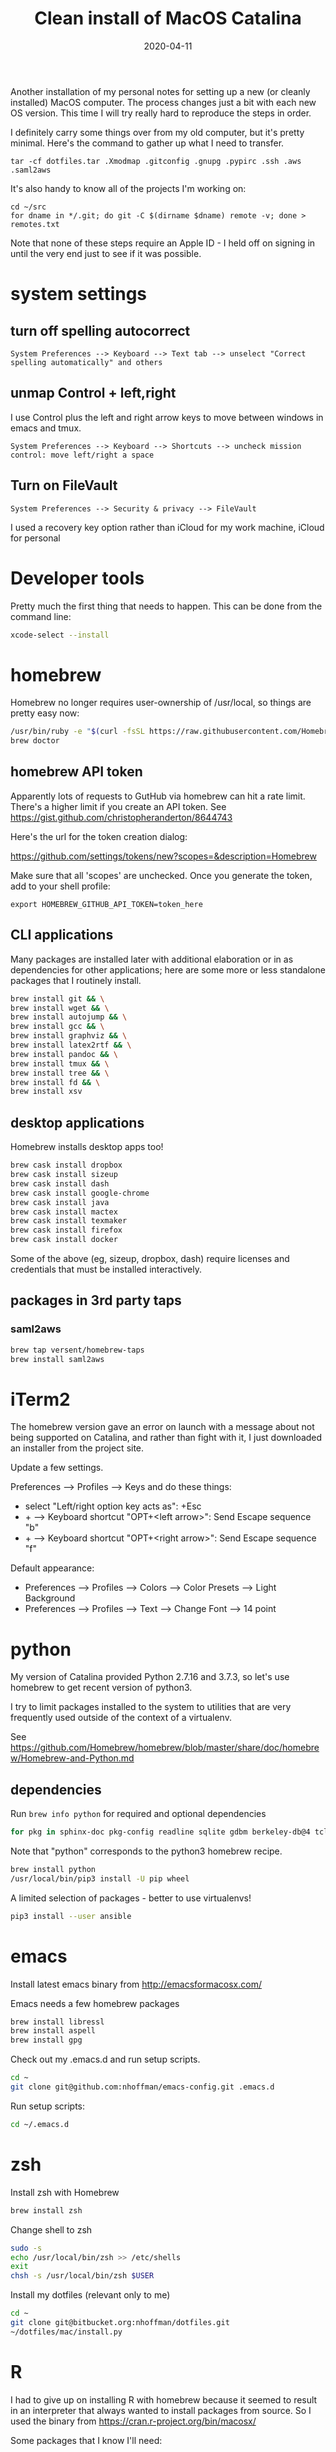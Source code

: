 #+TITLE: Clean install of MacOS Catalina
#+DATE: 2020-04-11
#+CATEGORY: notes
#+FILETAGS: mac
#+PROPERTY: header-args :eval no
#+OPTIONS: ^:nil

Another installation of my personal notes for setting up a new (or
cleanly installed) MacOS computer. The process changes just a bit with
each new OS version. This time I will try really hard to reproduce the
steps in order.

I definitely carry some things over from my old computer, but it's
pretty minimal. Here's the command to gather up what I need to transfer.

: tar -cf dotfiles.tar .Xmodmap .gitconfig .gnupg .pypirc .ssh .aws .saml2aws

It's also handy to know all of the projects I'm working on:

: cd ~/src
: for dname in */.git; do git -C $(dirname $dname) remote -v; done > remotes.txt

Note that none of these steps require an Apple ID - I held off on
signing in until the very end just to see if it was possible.

* system settings
** turn off spelling autocorrect
: System Preferences --> Keyboard --> Text tab --> unselect "Correct spelling automatically" and others
** unmap Control + left,right

I use Control plus the left and right arrow keys to move between
windows in emacs and tmux.

: System Preferences --> Keyboard --> Shortcuts --> uncheck mission control: move left/right a space

** Turn on FileVault

: System Preferences --> Security & privacy --> FileVault

I used a recovery key option rather than iCloud for my work machine, iCloud for personal

* Developer tools

Pretty much the first thing that needs to happen. This can be done
from the command line:

#+BEGIN_SRC sh
xcode-select --install
#+END_SRC

* homebrew

Homebrew no longer requires user-ownership of /usr/local, so things
are pretty easy now:

#+BEGIN_SRC sh
/usr/bin/ruby -e "$(curl -fsSL https://raw.githubusercontent.com/Homebrew/install/master/install)"
brew doctor
#+END_SRC

** homebrew API token

Apparently lots of requests to GutHub via homebrew can hit a rate limit. There's a higher limit if you create an API token. See https://gist.github.com/christopheranderton/8644743

Here's the url for the token creation dialog:

https://github.com/settings/tokens/new?scopes=&description=Homebrew

Make sure that all 'scopes' are unchecked. Once you generate the token, add to your shell profile:

: export HOMEBREW_GITHUB_API_TOKEN=token_here

** CLI applications

Many packages are installed later with additional elaboration or in as
dependencies for other applications; here are some more or less
standalone packages that I routinely install.

#+BEGIN_SRC sh
brew install git && \
brew install wget && \
brew install autojump && \
brew install gcc && \
brew install graphviz && \
brew install latex2rtf && \
brew install pandoc && \
brew install tmux && \
brew install tree && \
brew install fd && \
brew install xsv
#+END_SRC

** desktop applications

Homebrew installs desktop apps too!

#+BEGIN_SRC sh
brew cask install dropbox
brew cask install sizeup
brew cask install dash
brew cask install google-chrome
brew cask install java
brew cask install mactex
brew cask install texmaker
brew cask install firefox
brew cask install docker
#+END_SRC

Some of the above (eg, sizeup, dropbox, dash) require licenses and
credentials that must be installed interactively.

** packages in 3rd party taps
*** saml2aws

#+BEGIN_SRC sh
brew tap versent/homebrew-taps
brew install saml2aws
#+END_SRC

* iTerm2

The homebrew version gave an error on launch with a message about not
being supported on Catalina, and rather than fight with it, I just
downloaded an installer from the project site.

Update a few settings.

Preferences --> Profiles --> Keys and do these things:
- select "Left/right option key acts as": +Esc
- + --> Keyboard shortcut "OPT+<left arrow>": Send Escape sequence "b"
- + --> Keyboard shortcut "OPT+<right arrow>": Send Escape sequence "f"

Default appearance:

- Preferences --> Profiles --> Colors --> Color Presets --> Light Background
- Preferences --> Profiles --> Text --> Change Font --> 14 point

* python

My version of Catalina provided Python 2.7.16 and 3.7.3, so let's use
homebrew to get recent version of python3.

I try to limit packages installed to the system to utilities that are
very frequently used outside of the context of a virtualenv.

See
https://github.com/Homebrew/homebrew/blob/master/share/doc/homebrew/Homebrew-and-Python.md

** dependencies

Run =brew info python= for required and optional dependencies

#+BEGIN_SRC sh
for pkg in sphinx-doc pkg-config readline sqlite gdbm berkeley-db@4 tcl-tk xz; do brew install $pkg; done
#+END_SRC

Note that "python" corresponds to the python3 homebrew recipe.

#+BEGIN_SRC sh
brew install python
/usr/local/bin/pip3 install -U pip wheel
#+END_SRC

A limited selection of packages - better to use virtualenvs!

#+BEGIN_SRC sh
pip3 install --user ansible
#+END_SRC

* emacs

Install latest emacs binary from http://emacsformacosx.com/

Emacs needs a few homebrew packages

#+BEGIN_SRC sh
brew install libressl
brew install aspell
brew install gpg
#+END_SRC

Check out my .emacs.d and run setup scripts.

#+BEGIN_SRC sh
cd ~
git clone git@github.com:nhoffman/emacs-config.git .emacs.d
#+END_SRC

Run setup scripts:

#+BEGIN_SRC sh
cd ~/.emacs.d

#+END_SRC

* zsh

Install zsh with Homebrew

#+BEGIN_SRC sh
brew install zsh
#+END_SRC

Change shell to zsh

#+BEGIN_SRC sh
sudo -s
echo /usr/local/bin/zsh >> /etc/shells
exit
chsh -s /usr/local/bin/zsh $USER
#+END_SRC

Install my dotfiles (relevant only to me)

#+BEGIN_SRC sh
cd ~
git clone git@bitbucket.org:nhoffman/dotfiles.git
~/dotfiles/mac/install.py
#+END_SRC

* R

I had to give up on installing R with homebrew because it seemed to
result in an interpreter that always wanted to install packages from
source. So I used the binary from https://cran.r-project.org/bin/macosx/

Some packages that I know I'll need:

#+BEGIN_SRC sh
R --slave << EOF
packages <- c("lattice", "RSQLite", "latticeExtra", "argparse", "data.table", "tidyverse")
install.packages(packages, repos="http://cran.fhcrc.org/", dependencies=TRUE, clean=TRUE, Ncpus=4)
EOF
#+END_SRC

Wow, this takes a long time!

Also:

#+BEGIN_SRC sh
brew cask install rstudio
#+END_SRC

* postgresql

#+BEGIN_SRC sh
brew cask install postgres
#+END_SRC

This installs multiple versions of postgres. You'll need to add the
path to the CLI for the version you want to use to your PATH, eg:

#+BEGIN_SRC sh
export PATH=/Applications/Postgres.app/Contents/Versions/9.6/bin:$PATH
#+END_SRC

* X11

install Xquartz

#+BEGIN_SRC sh
brew install caskroom/cask/xquartz
#+END_SRC

X11 key bindings so that the option key is used for Meta. Not so
relevant any more now that I rarely use emacs via X11 for remote
sessions.

#+BEGIN_SRC sh
cat > ~/.Xmodmap <<EOF
clear Mod1
clear Mod2
keycode 63 = Mode_switch
keycode 66 = Meta_L
add Mod1 = Meta_L
add Mod2 = Mode_switch
EOF
#+END_SRC
